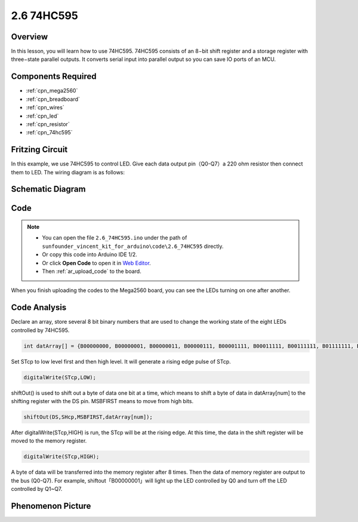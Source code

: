 .. _ar_74hc595:

2.6 74HC595
=============================

Overview
-----------------

In this lesson, you will learn how to use 74HC595. 74HC595 consists of
an 8−bit shift register and a storage register with three−state parallel
outputs. It converts serial input into parallel output so you can save
IO ports of an MCU.

Components Required
--------------------------------

.. image:: img/list_2.6.png

* :ref:`cpn_mega2560`
* :ref:`cpn_breadboard`
* :ref:`cpn_wires`
* :ref:`cpn_led`
* :ref:`cpn_resistor`
* :ref:`cpn_74hc595`

Fritzing Circuit
--------------------------

.. image:: img/image433.png

In this example, we use 74HC595 to control LED. Give each data output
pin（Q0-Q7）a 220 ohm resistor then connect them to LED. The wiring
diagram is as follows:

.. image:: img/image434.png

Schematic Diagram
---------------------------

.. image:: img/image435.png

Code
---------------

.. note::

    * You can open the file ``2.6_74HC595.ino`` under the path of ``sunfounder_vincent_kit_for_arduino\code\2.6_74HC595`` directly.
    * Or copy this code into Arduino IDE 1/2.
    * Or click **Open Code** to open it in `Web Editor <https://docs.arduino.cc/cloud/web-editor/tutorials/getting-started/getting-started-web-editor>`_.
    * Then :ref:`ar_upload_code` to the board.

.. raw:: html

    <iframe src=https://create.arduino.cc/editor/sunfounder01/05372471-c560-489b-9ef4-dba100c47038/preview?embed style="height:510px;width:100%;margin:10px 0" frameborder=0></iframe>

When you finish uploading the codes to the Mega2560 board, you can see the LEDs turning on one after another.

Code Analysis
--------------------

Declare an array, store several 8 bit binary numbers that are used to change the working state of the eight LEDs controlled by 74HC595. 

.. code-block:: arduino

    int datArray[] = {B00000000, B00000001, B00000011, B00000111, B00001111, B00011111, B00111111, B01111111, B11111111};

Set STcp to low level first and then high level. It will generate a rising edge pulse of STcp.

.. code-block:: arduino

    digitalWrite(STcp,LOW); 

shiftOut() is used to shift out a byte of data one bit at a time, which means to shift a byte of data in datArray[num] to the shifting register with the DS pin. MSBFIRST means to move from high bits.

.. code-block:: arduino

    shiftOut(DS,SHcp,MSBFIRST,datArray[num]);

After digitalWrite(STcp,HIGH) is run, the STcp will be at the rising edge. At this time, the data in the shift register will be moved to the memory register. 

.. code-block:: arduino

    digitalWrite(STcp,HIGH);

A byte of data will be transferred into the memory register after 8 times. Then the data of memory register are output to the bus (Q0-Q7). For example, shiftout「B00000001」will light up the LED controlled by Q0 and turn off the LED controlled by Q1~Q7. 

Phenomenon Picture
----------------------------

.. image:: img/image95.jpeg